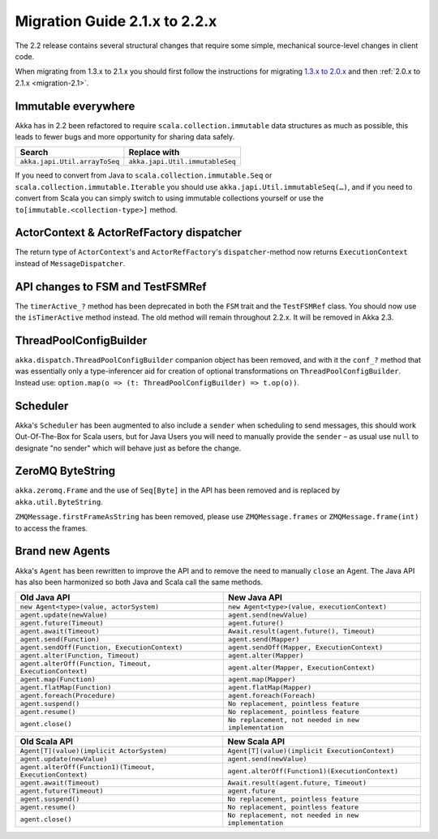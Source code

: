 .. _migration-2.2:

################################
 Migration Guide 2.1.x to 2.2.x
################################

The 2.2 release contains several structural changes that require some
simple, mechanical source-level changes in client code.

When migrating from 1.3.x to 2.1.x you should first follow the instructions for
migrating `1.3.x to 2.0.x <http://doc.akka.io/docs/akka/2.0.3/project/migration-guide-1.3.x-2.0.x.html>`_ and then :ref:`2.0.x to 2.1.x <migration-2.1>`.

Immutable everywhere
====================

Akka has in 2.2 been refactored to require ``scala.collection.immutable`` data structures as much as possible,
this leads to fewer bugs and more opportunity for sharing data safely.

==================================== ====================================
Search                               Replace with
==================================== ====================================
``akka.japi.Util.arrayToSeq``          ``akka.japi.Util.immutableSeq``
==================================== ====================================

If you need to convert from Java to ``scala.collection.immutable.Seq`` or ``scala.collection.immutable.Iterable`` you should use ``akka.japi.Util.immutableSeq(…)``,
and if you need to convert from Scala you can simply switch to using immutable collections yourself or use the ``to[immutable.<collection-type>]`` method.

ActorContext & ActorRefFactory dispatcher
=========================================

The return type of ``ActorContext``'s and ``ActorRefFactory``'s ``dispatcher``-method now returns ``ExecutionContext`` instead of ``MessageDispatcher``.


API changes to FSM and TestFSMRef
=================================

The ``timerActive_?`` method has been deprecated in both the ``FSM`` trait and the ``TestFSMRef``
class. You should now use the ``isTimerActive`` method instead. The old method will remain
throughout 2.2.x. It will be removed in Akka 2.3.


ThreadPoolConfigBuilder
=======================

``akka.dispatch.ThreadPoolConfigBuilder`` companion object has been removed,
and with it the ``conf_?`` method that was essentially only a type-inferencer aid for creation
of optional transformations on ``ThreadPoolConfigBuilder``.
Instead use: ``option.map(o => (t: ThreadPoolConfigBuilder) => t.op(o))``.

Scheduler
=========

Akka's ``Scheduler`` has been augmented to also include a ``sender`` when scheduling to send messages, this should work Out-Of-The-Box for Scala users,
but for Java Users you will need to manually provide the ``sender`` – as usual use ``null`` to designate "no sender" which will behave just as before the change.

ZeroMQ ByteString
=================

``akka.zeromq.Frame`` and the use of ``Seq[Byte]`` in the API has been removed and is replaced by ``akka.util.ByteString``.

``ZMQMessage.firstFrameAsString`` has been removed, please use ``ZMQMessage.frames`` or ``ZMQMessage.frame(int)`` to access the frames.

Brand new Agents
================

Akka's ``Agent`` has been rewritten to improve the API and to remove the need to manually ``close`` an Agent.
The Java API has also been harmonized so both Java and Scala call the same methods.

======================================================= =======================================================
Old Java API                                            New Java API
======================================================= =======================================================
``new Agent<type>(value, actorSystem)``                   ``new Agent<type>(value, executionContext)``
``agent.update(newValue)``                                ``agent.send(newValue)``
``agent.future(Timeout)``                                 ``agent.future()``
``agent.await(Timeout)``                                  ``Await.result(agent.future(), Timeout)``
``agent.send(Function)``                                  ``agent.send(Mapper)``
``agent.sendOff(Function, ExecutionContext)``             ``agent.sendOff(Mapper, ExecutionContext)``
``agent.alter(Function, Timeout)``                        ``agent.alter(Mapper)``
``agent.alterOff(Function, Timeout, ExecutionContext)``   ``agent.alter(Mapper, ExecutionContext)``
``agent.map(Function)``                                   ``agent.map(Mapper)``
``agent.flatMap(Function)``                               ``agent.flatMap(Mapper)``
``agent.foreach(Procedure)``                              ``agent.foreach(Foreach)``
``agent.suspend()``                                       ``No replacement, pointless feature``
``agent.resume()``                                        ``No replacement, pointless feature``
``agent.close()``                                         ``No replacement, not needed in new implementation``
======================================================= =======================================================


======================================================== ========================================================
Old Scala API                                            New Scala API
======================================================== ========================================================
``Agent[T](value)(implicit ActorSystem)``                  ``Agent[T](value)(implicit ExecutionContext)``
``agent.update(newValue)``                                 ``agent.send(newValue)``
``agent.alterOff(Function1)(Timeout, ExecutionContext)``   ``agent.alterOff(Function1)(ExecutionContext)``
``agent.await(Timeout)``                                   ``Await.result(agent.future, Timeout)``
``agent.future(Timeout)``                                  ``agent.future``
``agent.suspend()``                                        ``No replacement, pointless feature``
``agent.resume()``                                         ``No replacement, pointless feature``
``agent.close()``                                          ``No replacement, not needed in new implementation``
======================================================== ========================================================